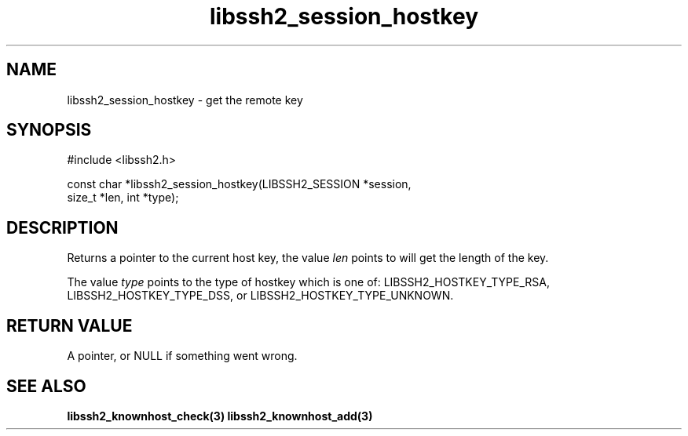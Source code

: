 .TH libssh2_session_hostkey 3 "1 Jun 2007" "libssh2 0.15" "libssh2 manual"
.SH NAME
libssh2_session_hostkey - get the remote key
.SH SYNOPSIS
#include <libssh2.h>

const char *libssh2_session_hostkey(LIBSSH2_SESSION *session,
                                    size_t *len, int *type);
.SH DESCRIPTION
Returns a pointer to the current host key, the value \fIlen\fP points to will
get the length of the key.

The value \fItype\fP points to the type of hostkey which is one of:
LIBSSH2_HOSTKEY_TYPE_RSA, LIBSSH2_HOSTKEY_TYPE_DSS, or
LIBSSH2_HOSTKEY_TYPE_UNKNOWN.

.SH RETURN VALUE
A pointer, or NULL if something went wrong.
.SH SEE ALSO
.BR libssh2_knownhost_check(3)
.BR libssh2_knownhost_add(3)
